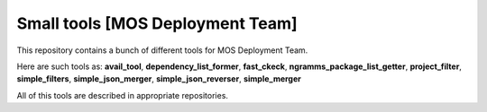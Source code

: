 =================================
Small tools [MOS Deployment Team]
=================================

This repository contains a bunch of different tools for MOS Deployment Team.

Here are such tools as: **avail_tool**, **dependency_list_former**, **fast_ckeck**, **ngramms_package_list_getter**, **project_filter**, **simple_filters**, **simple_json_merger**, **simple_json_reverser**, **simple_merger**

All of this tools are described in appropriate repositories.